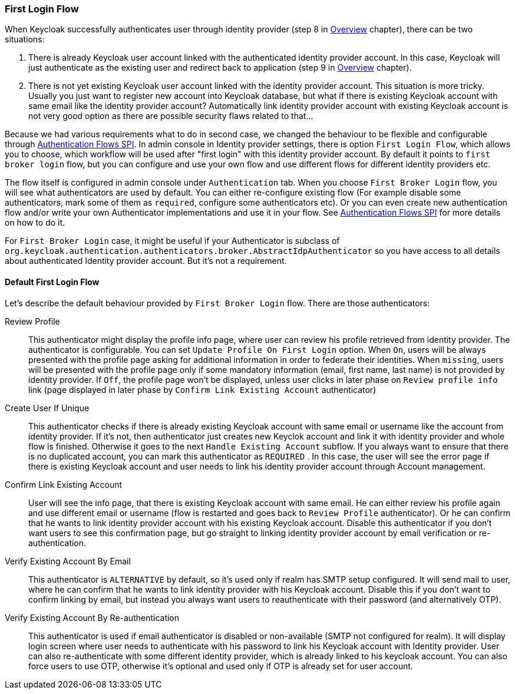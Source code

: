 [[_identity_broker_first_login]]

=== First Login Flow

When Keycloak successfully authenticates user through identity provider (step 8 in <<_identity_broker_overview,Overview>> chapter), there can be two situations:

. There is already Keycloak user account linked with the authenticated identity provider account.
  In this case, Keycloak will just authenticate as the existing user and redirect back to application (step 9 in <<_identity_broker_overview,Overview>> chapter).
. There is not yet existing Keycloak user account linked with the identity provider account.
  This situation is more tricky.
  Usually you just want to register new account into Keycloak database, but what if there is existing Keycloak account with same email like the identity provider account? Automatically link identity provider account with existing Keycloak account is not very good option as there are possible security flaws related to that...

Because we had various requirements what to do in second case, we changed the behaviour to be flexible and configurable through <<_auth_spi,Authentication Flows SPI>>.
In admin console in Identity provider settings, there is option `First Login Flow`, which allows you to choose, which workflow will be used after "first login" with this identity provider account.
By default it points to `first broker login` flow, but you can configure and use your own flow and use different flows for different identity providers etc.

The flow itself is configured in admin console under `Authentication` tab.
When you choose `First Broker Login` flow, you will see what authenticators are used by default.
You can either re-configure existing flow (For example disable some authenticators, mark some of them as `required`, configure some authenticators etc). Or you can even create new authentication flow and/or write your own Authenticator implementations and use it in your flow.
See <<_auth_spi,Authentication Flows SPI>> for more details on how to do it.

For `First Broker Login` case, it might be useful if your Authenticator is subclass of `org.keycloak.authentication.authenticators.broker.AbstractIdpAuthenticator`            so you have access to all details about authenticated Identity provider account.
But it's not a requirement.

==== Default First Login Flow

Let's describe the default behaviour provided by `First Broker Login` flow.
There are those authenticators:

Review Profile::
  This authenticator might display the profile info page, where user can review his profile retrieved from identity provider.
  The authenticator is configurable.
  You can set `Update Profile On First Login` option.
  When `On`, users will be always presented with the profile page asking for additional information in order to federate their identities.
  When `missing`, users will be presented with the profile page only if some mandatory information (email, first name, last name) is not provided by identity provider.
  If `Off`, the profile page won't be displayed, unless user clicks in later phase on `Review profile info`                                link (page displayed in later phase by `Confirm Link Existing Account` authenticator)

Create User If Unique::
  This authenticator checks if there is already existing Keycloak account with same email or username like the account from identity provider.
  If it's not, then authenticator just creates new Keyclok account and link it with identity provider and whole flow is finished.
  Otherwise it goes to the next `Handle Existing Account` subflow.
  If you always want to ensure that there is no duplicated account, you can mark this authenticator as `REQUIRED` . In this case, the user will see the error page if there is existing Keycloak account and user needs to link his identity provider account through Account management.

Confirm Link Existing Account::
  User will see the info page, that there is existing Keycloak account with same email.
  He can either review his profile again and use different email or username (flow is restarted and goes back to `Review Profile` authenticator). Or he can confirm that he wants to link identity provider account with his existing Keycloak account.
  Disable this authenticator if you don't want users to see this confirmation page, but go straight to linking identity provider account by email verification or re-authentication.

Verify Existing Account By Email::
  This authenticator is `ALTERNATIVE` by default, so it's used only if realm has SMTP setup configured.
  It will send mail to user, where he can confirm that he wants to link identity provider with his Keycloak account.
  Disable this if you don't want to confirm linking by email, but instead you always want users to reauthenticate with their password (and alternatively OTP).

Verify Existing Account By Re-authentication::
  This authenticator is used if email authenticator is disabled or non-available (SMTP not configured for realm). It will display login screen where user needs to authenticate with his password to link his Keycloak account with Identity provider.
  User can also re-authenticate with some different identity provider, which is already linked to his keycloak account.
  You can also force users to use OTP, otherwise it's optional and used only if OTP is already set for user account.

